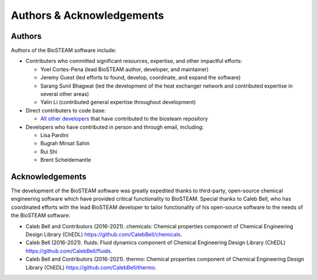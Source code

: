 Authors & Acknowledgements
==========================

Authors
-------

Authors of the BioSTEAM software include:

* Contributers who committed significant resources, expertise, and other 
  impactful efforts:

  * Yoel Cortes-Pena (lead BioSTEAM author, developer, and maintainer)

  * Jeremy Guest (led efforts to found, develop, coordinate, and expand the software)

  * Sarang Sunil Bhagwat (led the development of the heat exchanger network and contributed expertise in several other areas)

  * Yalin Li (contributed general expertise throughout development)

* Direct contributers to code base:

  * `All other developers <https://github.com/BioSTEAMDevelopmentGroup/biosteam/graphs/contributors>`__ 
    that have contributed to the biosteam repository

* Developers who have contributed in person and through email, including:

  * Lisa Pardini

  * Bugrah Mirsat Sahin

  * Rui Shi

  * Brent Scheidemantle

Acknowledgements
----------------

The development of the BioSTEAM software was greatly expedited thanks to 
third-party, open-source chemical engineering software which have provided
critical functionality to BioSTEAM. Special thanks to  Caleb Bell, who has 
coordinated efforts with the lead BioSTEAM developer to tailor functionality of 
his open-source software to the needs of the BioSTEAM software:
  
* Caleb Bell and Contributors (2016-2021). chemicals: Chemical properties component of Chemical Engineering Design Library (ChEDL)
  https://github.com/CalebBell/chemicals.

* Caleb Bell (2016-2021). fluids: Fluid dynamics component of Chemical Engineering Design Library (ChEDL)
  https://github.com/CalebBell/fluids.

* Caleb Bell and Contributors (2016-2021). thermo: Chemical properties component of Chemical Engineering Design Library (ChEDL)
  https://github.com/CalebBell/thermo.
